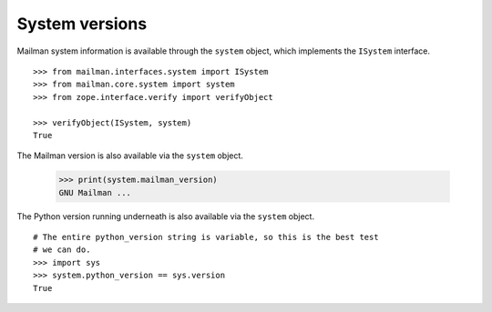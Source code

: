 ===============
System versions
===============

Mailman system information is available through the ``system`` object, which
implements the ``ISystem`` interface.
::

    >>> from mailman.interfaces.system import ISystem
    >>> from mailman.core.system import system
    >>> from zope.interface.verify import verifyObject

    >>> verifyObject(ISystem, system)
    True

The Mailman version is also available via the ``system`` object.

    >>> print(system.mailman_version)
    GNU Mailman ...

The Python version running underneath is also available via the ``system``
object.
::

    # The entire python_version string is variable, so this is the best test
    # we can do.
    >>> import sys
    >>> system.python_version == sys.version
    True
